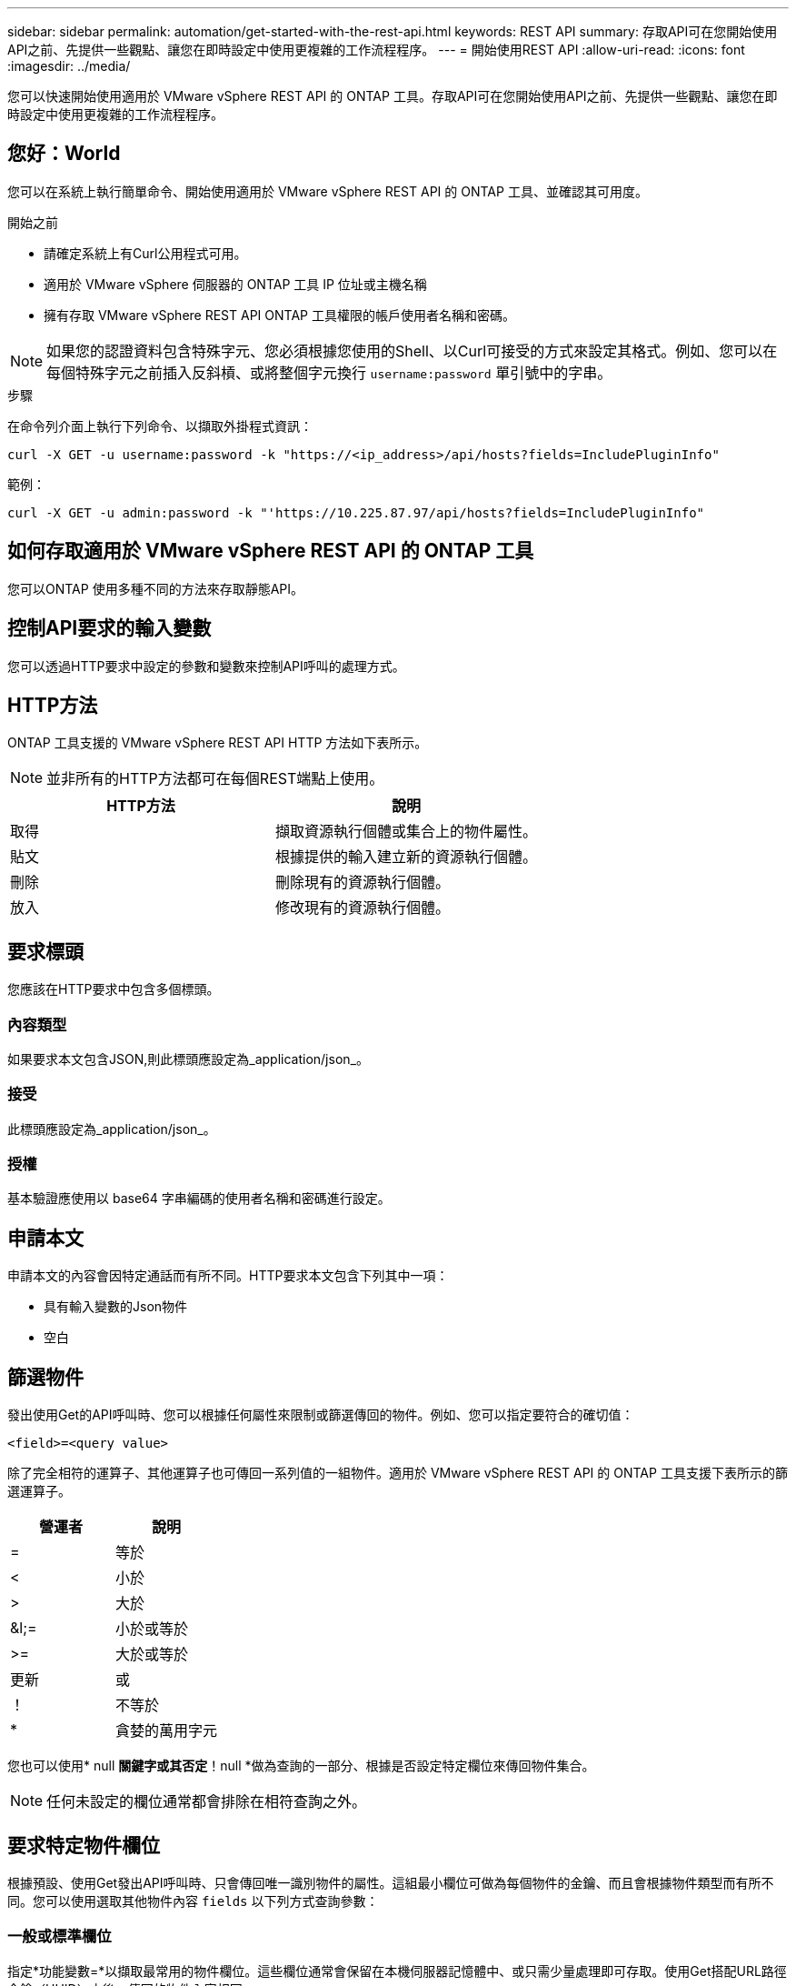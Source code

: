 ---
sidebar: sidebar 
permalink: automation/get-started-with-the-rest-api.html 
keywords: REST API 
summary: 存取API可在您開始使用API之前、先提供一些觀點、讓您在即時設定中使用更複雜的工作流程程序。 
---
= 開始使用REST API
:allow-uri-read: 
:icons: font
:imagesdir: ../media/


[role="lead"]
您可以快速開始使用適用於 VMware vSphere REST API 的 ONTAP 工具。存取API可在您開始使用API之前、先提供一些觀點、讓您在即時設定中使用更複雜的工作流程程序。



== 您好：World

您可以在系統上執行簡單命令、開始使用適用於 VMware vSphere REST API 的 ONTAP 工具、並確認其可用度。

.開始之前
* 請確定系統上有Curl公用程式可用。
* 適用於 VMware vSphere 伺服器的 ONTAP 工具 IP 位址或主機名稱
* 擁有存取 VMware vSphere REST API ONTAP 工具權限的帳戶使用者名稱和密碼。



NOTE: 如果您的認證資料包含特殊字元、您必須根據您使用的Shell、以Curl可接受的方式來設定其格式。例如、您可以在每個特殊字元之前插入反斜槓、或將整個字元換行 `username:password` 單引號中的字串。

.步驟
在命令列介面上執行下列命令、以擷取外掛程式資訊：

`curl -X GET -u username:password -k "\https://<ip_address>/api/hosts?fields=IncludePluginInfo"`

範例：

`curl -X GET -u admin:password -k "'\https://10.225.87.97/api/hosts?fields=IncludePluginInfo"`



== 如何存取適用於 VMware vSphere REST API 的 ONTAP 工具

您可以ONTAP 使用多種不同的方法來存取靜態API。



== 控制API要求的輸入變數

您可以透過HTTP要求中設定的參數和變數來控制API呼叫的處理方式。



== HTTP方法

ONTAP 工具支援的 VMware vSphere REST API HTTP 方法如下表所示。


NOTE: 並非所有的HTTP方法都可在每個REST端點上使用。

|===
| HTTP方法 | 說明 


| 取得 | 擷取資源執行個體或集合上的物件屬性。 


| 貼文 | 根據提供的輸入建立新的資源執行個體。 


| 刪除 | 刪除現有的資源執行個體。 


| 放入 | 修改現有的資源執行個體。 
|===


== 要求標頭

您應該在HTTP要求中包含多個標頭。



=== 內容類型

如果要求本文包含JSON,則此標頭應設定為_application/json_。



=== 接受

此標頭應設定為_application/json_。



=== 授權

基本驗證應使用以 base64 字串編碼的使用者名稱和密碼進行設定。



== 申請本文

申請本文的內容會因特定通話而有所不同。HTTP要求本文包含下列其中一項：

* 具有輸入變數的Json物件
* 空白




== 篩選物件

發出使用Get的API呼叫時、您可以根據任何屬性來限制或篩選傳回的物件。例如、您可以指定要符合的確切值：

`<field>=<query value>`

除了完全相符的運算子、其他運算子也可傳回一系列值的一組物件。適用於 VMware vSphere REST API 的 ONTAP 工具支援下表所示的篩選運算子。

|===
| 營運者 | 說明 


| = | 等於 


| < | 小於 


| > | 大於 


| &l;= | 小於或等於 


| >= | 大於或等於 


| 更新 | 或 


| ！ | 不等於 


| * | 貪婪的萬用字元 
|===
您也可以使用* null *關鍵字或其否定*！null *做為查詢的一部分、根據是否設定特定欄位來傳回物件集合。


NOTE: 任何未設定的欄位通常都會排除在相符查詢之外。



== 要求特定物件欄位

根據預設、使用Get發出API呼叫時、只會傳回唯一識別物件的屬性。這組最小欄位可做為每個物件的金鑰、而且會根據物件類型而有所不同。您可以使用選取其他物件內容 `fields` 以下列方式查詢參數：



=== 一般或標準欄位

指定*功能變數=*以擷取最常用的物件欄位。這些欄位通常會保留在本機伺服器記憶體中、或只需少量處理即可存取。使用Get搭配URL路徑金鑰（UUID）之後、傳回的物件內容相同。



=== 所有欄位

指定*功能變數=***以擷取所有物件欄位、包括需要額外伺服器處理才能存取的欄位。



=== 自訂欄位選擇

使用* field=<field_name>*來指定所需的確切欄位。要求多個欄位時、值應以無空格的逗號分隔。


IMPORTANT: 最佳實務做法是、務必找出您想要的特定欄位。您只能在需要時擷取一組通用欄位或所有欄位。哪些欄位被分類為一般欄位、並使用_Fields =*傳回、由NetApp根據內部效能分析來決定。欄位的分類可能會在未來的版本中變更。



== 排序輸出集中的物件

資源集合中的記錄會以物件定義的預設順序傳回。您可以使用變更訂單 `order_by` 查詢參數的欄位名稱和排序方向如下：

`order_by=<field name> asc|desc`

例如、您可以依遞增順序、以遞減順序排序類型欄位、然後依ID排序：

`order_by=type desc, id asc`

* 如果您指定排序欄位但未提供方向、則會以遞增順序排序這些值。
* 在包含多個參數時、您應以逗號分隔欄位。




== 擷取集合中的物件時分頁

當使用 Get 來存取同類型物件集合時、適用於 VMware vSphere 的 ONTAP 工具會根據兩個限制、嘗試傳回盡可能多的物件。您可以使用要求上的其他查詢參數來控制這些限制。針對特定Get要求所達成的第一個限制會終止要求、因此會限制傳回的記錄數目。


NOTE: 如果要求在重複所有物件之前結束、回應會包含擷取下一批記錄所需的連結。



=== 限制物件數量

根據預設、 VMware vSphere 的 ONTAP 工具會針對 GET 要求傳回最多 10 、 000 個物件。您可以使用_mast_Records_query參數來變更此限制。例如：

`max_records=20`

根據相關的時間限制、以及系統中物件的總數、傳回的物件數量可以小於有效的上限。



=== 限制擷取物件所用的時間

根據預設、 VMware vSphere 的 ONTAP 工具會在 GET 要求允許的時間內傳回盡可能多的物件。預設的逾時時間為15秒。您可以使用_reture_timeout_查詢參數來變更此限制。例如：

`return_timeout=5`

傳回的物件數目可能小於有效的上限、這取決於物件數量的相關限制、以及系統中的物件總數。



=== 縮小結果集

如有需要、您可以將這兩個參數與其他查詢參數結合、以縮小結果集範圍。例如、下列項目最多會傳回指定時間之後產生的10個EMS事件：

`time=> 2018-04-04T15:41:29.140265Z&max_records=10`

您可以針對物件發出多個分頁要求。每次後續的API呼叫都應根據最後結果集中的最新事件、使用新的時間值。



== 大小屬性

某些API呼叫所使用的輸入值以及某些查詢參數均為數值。您可以選擇使用下表所示的字尾、而不是提供以位元組為單位的整數。

|===
| 後置 | 說明 


| KB | KB千位元組（1024位元組）或Kibibibyte 


| MB | MB MB（KB x 1024位元組）或百萬位元組 


| GB | GB GB GB（MB x 1024位元組）或GB 


| TB | TB TB TB（GB x 1024字節）或TB字節 


| PB | PB PB PB（TB x 1024 bytes）或pibibbytes 
|===